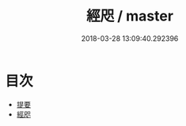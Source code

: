 #+TITLE: 經咫 / master
#+DATE: 2018-03-28 13:09:40.292396
* 目次
 - [[file:KR1g0029_000.txt::000-1b][提要]]
 - [[file:KR1g0029_001.txt::001-1a][經咫]]
